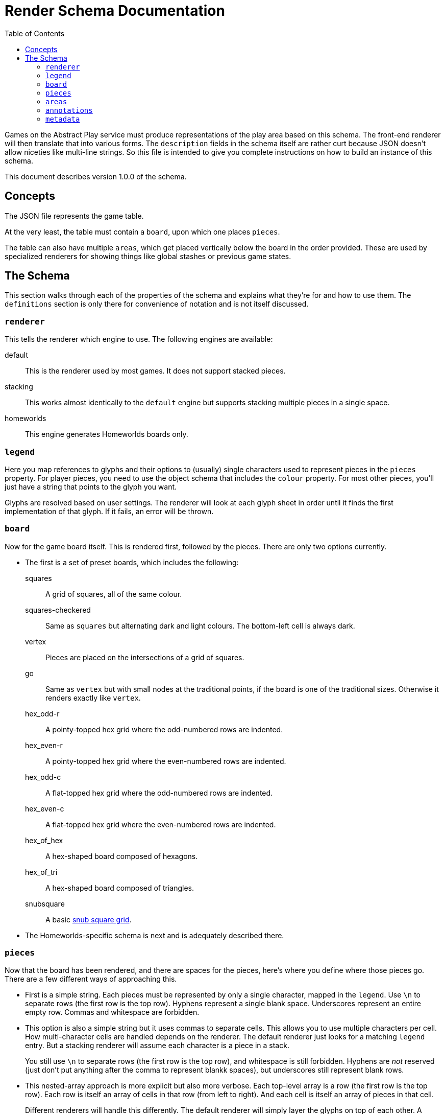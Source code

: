 = Render Schema Documentation
:toc:
:schemaver: 1.0.0

Games on the Abstract Play service must produce representations of the play area based on this schema. The front-end renderer will then translate that into various forms. The `description` fields in the schema itself are rather curt because JSON doesn't allow niceties like multi-line strings. So this file is intended to give you complete instructions on how to build an instance of this schema.

This document describes version {schemaver} of the schema.

== Concepts

The JSON file represents the game table.

At the very least, the table must contain a `board`, upon which one places `pieces`.

The table can also have multiple `areas`, which get placed vertically below the board in the order provided. These are used by specialized renderers for showing things like global stashes or previous game states.

== The Schema

This section walks through each of the properties of the schema and explains what they're for and how to use them. The `definitions` section is only there for convenience of notation and is not itself discussed.

=== `renderer`

This tells the renderer which engine to use. The following engines are available:

default:: This is the renderer used by most games. It does not support stacked pieces.
stacking:: This works almost identically to the `default` engine but supports stacking multiple pieces in a single space.
homeworlds:: This engine generates Homeworlds boards only.

=== `legend`

Here you map references to glyphs and their options to (usually) single characters used to represent pieces in the `pieces` property. For player pieces, you need to use the object schema that includes the `colour` property. For most other pieces, you'll just have a string that points to the glyph you want.

Glyphs are resolved based on user settings. The renderer will look at each glyph sheet in order until it finds the first implementation of that glyph. If it fails, an error will be thrown.

=== `board`

Now for the game board itself. This is rendered first, followed by the pieces. There are only two options currently.

* The first is a set of preset boards, which includes the following:
  squares:: A grid of squares, all of the same colour.
  squares-checkered:: Same as `squares` but alternating dark and light colours. The bottom-left cell is always dark.
  vertex:: Pieces are placed on the intersections of a grid of squares.
  go:: Same as `vertex` but with small nodes at the traditional points, if the board is one of the traditional sizes. Otherwise it renders exactly like `vertex`.
  hex_odd-r:: A pointy-topped hex grid where the odd-numbered rows are indented.
  hex_even-r:: A pointy-topped hex grid where the even-numbered rows are indented.
  hex_odd-c:: A flat-topped hex grid where the odd-numbered rows are indented.
  hex_even-c:: A flat-topped hex grid where the even-numbered rows are indented.
  hex_of_hex:: A hex-shaped board composed of hexagons.
  hex_of_tri:: A hex-shaped board composed of triangles.
  snubsquare:: A basic https://en.wikipedia.org/wiki/Snub_square_tiling[snub square grid].

* The Homeworlds-specific schema is next and is adequately described there.

=== `pieces`

Now that the board has been rendered, and there are spaces for the pieces, here's where you define where those pieces go. There are a few different ways of approaching this.

* First is a simple string. Each pieces must be represented by only a single character, mapped in the `legend`. Use `\n` to separate rows (the first row is the top row). Hyphens represent a single blank space. Underscores represent an entire empty row. Commas and whitespace are forbidden.

* This option is also a simple string but it uses commas to separate cells. This allows you to use multiple characters per cell. How multi-character cells are handled depends on the renderer. The default renderer just looks for a matching `legend` entry. But a stacking renderer will assume each character is a piece in a stack.
+
You still use `\n` to separate rows (the first row is the top row), and whitespace is still forbidden. Hyphens are _not_ reserved (just don't put anything after the comma to represent blankk spaces), but underscores still represent blank rows.

* This nested-array approach is more explicit but also more verbose. Each top-level array is a row (the first row is the top row). Each row is itself an array of cells in that row (from left to right). And each cell is itself an array of pieces in that cell.
+
Different renderers will handle this differently. The default renderer will simply layer the glyphs on top of each other. A stacking renderer will try to stack the pieces.

* Finally is the Homeworlds schema. This is also an array of arrays. Each top-level array is a system, and each of those contains an array of ships. The systems must be declared in the same order as in the `board` property. The renderer will deal with positioning the systems on the playing surface.

=== `areas`

This section is unique to different renderers. The default renderer ignores it. The Homewords renderer uses it for the global stash. Each area is rendered vertically below the game board.

=== `annotations`

This is how a game tells the renderer how illustrate state changes. Most commonly it's a simple arrow showing where a piece moved from and to. But more complex ones will be made available as needed.

=== `metadata`

This property is an array of each player in player order. The front end can use this information to render a helpful sidebar identifying pieces a player controls, running scores, etc.

The default renderer will only process `pieces` and `score`. Any additional properties will need to be handled by a specific renderer.
